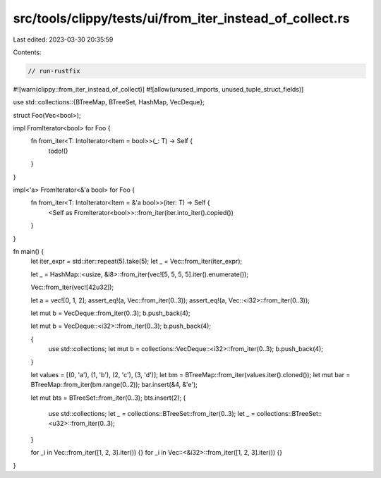 src/tools/clippy/tests/ui/from_iter_instead_of_collect.rs
=========================================================

Last edited: 2023-03-30 20:35:59

Contents:

.. code-block:: rs

    // run-rustfix

#![warn(clippy::from_iter_instead_of_collect)]
#![allow(unused_imports, unused_tuple_struct_fields)]

use std::collections::{BTreeMap, BTreeSet, HashMap, VecDeque};

struct Foo(Vec<bool>);

impl FromIterator<bool> for Foo {
    fn from_iter<T: IntoIterator<Item = bool>>(_: T) -> Self {
        todo!()
    }
}

impl<'a> FromIterator<&'a bool> for Foo {
    fn from_iter<T: IntoIterator<Item = &'a bool>>(iter: T) -> Self {
        <Self as FromIterator<bool>>::from_iter(iter.into_iter().copied())
    }
}

fn main() {
    let iter_expr = std::iter::repeat(5).take(5);
    let _ = Vec::from_iter(iter_expr);

    let _ = HashMap::<usize, &i8>::from_iter(vec![5, 5, 5, 5].iter().enumerate());

    Vec::from_iter(vec![42u32]);

    let a = vec![0, 1, 2];
    assert_eq!(a, Vec::from_iter(0..3));
    assert_eq!(a, Vec::<i32>::from_iter(0..3));

    let mut b = VecDeque::from_iter(0..3);
    b.push_back(4);

    let mut b = VecDeque::<i32>::from_iter(0..3);
    b.push_back(4);

    {
        use std::collections;
        let mut b = collections::VecDeque::<i32>::from_iter(0..3);
        b.push_back(4);
    }

    let values = [(0, 'a'), (1, 'b'), (2, 'c'), (3, 'd')];
    let bm = BTreeMap::from_iter(values.iter().cloned());
    let mut bar = BTreeMap::from_iter(bm.range(0..2));
    bar.insert(&4, &'e');

    let mut bts = BTreeSet::from_iter(0..3);
    bts.insert(2);
    {
        use std::collections;
        let _ = collections::BTreeSet::from_iter(0..3);
        let _ = collections::BTreeSet::<u32>::from_iter(0..3);
    }

    for _i in Vec::from_iter([1, 2, 3].iter()) {}
    for _i in Vec::<&i32>::from_iter([1, 2, 3].iter()) {}
}


